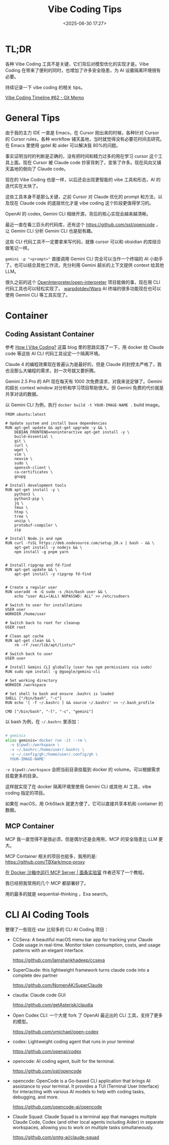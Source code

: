 #+title: Vibe Coding Tips
#+date: <2025-06-30 17:27>
#+description: Vibe Coding 工具本身不是那么关键，之前 Cursor 对 Claude 优化的 prompt 和方法，以及现在 Claude code 的底层的优化才是 vibe coding 这个阶段更值得学习的。
#+filetags: Coding

* TL;DR
各种 Vibe Coding 工具不是关键，它们背后对模型优化的实现才是。Vibe Coding 在带来了便利的同时，也增加了许多安全隐患，为 AI 设置隔离环境很有必要。

持续记录一下 vibe coding 的相关 tips。

[[https://memo.vandee.art/issue/62][Vibe Coding Timeline #62 - Git Memo]]

* General Tips
由于我的主力 IDE 一直是 Emacs，在 Cursor 刚出来的时候，各种针对 Cursor 的 Cursor rules，各种 workflow 铺天盖地，当时就觉得没有必要花时间去研究。在 Emacs 里使用 gptel 和 aider 可以解决我 80%的问题。

事实证明当时的判断是正确的，没有把时间和精力过多的用在学习 cursor 这个工具上面。现在 Cursor 被 Claude code 抄家背刺了，变笨了许多。现在风向又铺天盖地的倒向了 Claude code。

现在的 Vibe Coding 也是一样，以后还会出现更智能的 vibe 工具和形态，AI 的迭代实在太快了。

这些工具本身不是那么关键，之前 Cursor 对 Claude 优化的 prompt 和方法，以及现在 Claude code 的底层优化才是 vibe coding 这个阶段更值得学习的。

OpenAI 的 codex, Gemini CLI 相继开源，背后的核心实现会越来越清晰。

最近一直在看三巨头的代码库，还有这个 https://github.com/sst/opencode ，让 Gemini CLI 分析 Gemini CLI 也是挺有趣。

这些 CLI 代码工具不一定要拿来写代码，就像 cursor 可以和 obsidian 的库结合做笔记一样。

~gemini -p "<prompt>"~ 直接调用 Gemini CLI 完全可以当作一个终端的 AI 小助手了。也可以结合其他工作流，充分利用 Gemini 超长的上下文提供 context 给其他 LLM。

很久之前的这个 [[https://github.com/OpenInterpreter/open-interpreter][OpenInterpreter/open-interpreter]] 项目能做的事，现在用 CLI 代码工具也可以轻松实现了。 [[https://github.com/warpdotdev/Warp][warpdotdev/Warp]] AI 终端的很多功能现在也可以使用 Gemini CLI 等工具实现了。

* Container
** Coding Assistant Container

参考 [[https://xuanwo.io/2025/03-how-i-vibe-coding/][How I Vibe Coding?]] 这篇 blog 里的思路实践了一下，用 docker 给 Claude code 等这些 AI CLI 代码工具设定一个隔离环境。

Claude 4 的编程效果现在普遍认为是最好的，但是 Claude 的封控太严格了，我也没那么大编程的需求，封一次号就又要折腾。

Gemini 2.5 Pro 的 API 现在每天有 1000 次免费请求，对我来说足够了。Gemini 的超长 context window 对分析和学习项目帮助很大。但 Gemini 免费的代价就是共享对话的数据。

以 Gemini CLI 为例，执行 ~docker build -t YOUR-IMAGE-NAME .~ build image。

#+begin_src
FROM ubuntu:latest

# Update system and install base dependencies
RUN apt-get update && apt-get upgrade -y && \
    DEBIAN_FRONTEND=noninteractive apt-get install -y \
    build-essential \
    git \
    curl \
    wget \
    vim \
    neovim \
    sudo \
    openssh-client \
    ca-certificates \
    gnupg

# Install development tools
RUN apt-get install -y \
    python3 \
    python3-pip \
    jq \
    tmux \
    htop \
    tree \
    unzip \
    protobuf-compiler \
    zip

# Install Node.js and npm
RUN curl -fsSL https://deb.nodesource.com/setup_20.x | bash - && \
    apt-get install -y nodejs && \
    npm install -g pnpm yarn


# Install ripgrep and fd-find
RUN apt-get update && \
    apt-get install -y ripgrep fd-find


# Create a regular user
RUN useradd -m -G sudo -s /bin/bash user && \
    echo "user ALL=(ALL) NOPASSWD: ALL" >> /etc/sudoers

# Switch to user for installations
USER user
WORKDIR /home/user

# Switch back to root for cleanup
USER root

# Clean apt cache
RUN apt-get clean && \
    rm -rf /var/lib/apt/lists/*

# Switch back to user
USER user

# Install Gemini CLI globally (user has npm permissions via sudo)
RUN sudo npm install -g @google/gemini-cli

# Set working directory
WORKDIR /workspace

# Set shell to bash and ensure .bashrc is loaded
SHELL ["/bin/bash", "-c"]
RUN echo '[ -f ~/.bashrc ] && source ~/.bashrc' >> ~/.bash_profile

CMD ["/bin/bash", "-l", "-c", "gemini"]
#+end_src

以 bash 为例，在 ~~/.bashrc~ 里添加：

#+begin_src bash

# geminix
alias geminix='docker run -it --rm \
  -v $(pwd):/workspace \
  -v ~/.bashrc:/home/user/.bashrc \
  -v ~/.config/gh:/home/user/.config/gh \
  YOUR-IMAGE-NAME'

#+end_src

~-v $(pwd):/workspace~ 会把当前目录挂载到 docker 的 volume。可以根据需求挂载更多的目录。

这样就实现了在 docker 隔离环境里使用 Gemini CLI 或其他 AI 工具，vibe coding 指定的项目。

如果在 macOS，用 OrbStack 就更方便了，它可以直接共享本机和 container 的数据。

** MCP Container

MCP 我一直觉得不是很必须，但是偶尔还是会用用，MCP 的安全隐患比 LLM 更大。

MCP Container 相关的项目也挺多，我用的是: https://github.com/TBXark/mcp-proxy

[[https://miantiao.me/posts/guide-to-running-mcp-server-in-a-sandbox/][在 Docker 沙箱中运行 MCP Server | 面条实验室]] 作者还写了一个教程。

我已经把我常用的几个 MCP 都部署好了。

用的最多的就是 sequential-thinking ，Exa search。

* CLI AI Coding Tools
整理了一些现在 star 比较多的 CLI AI Coding 项目：

- CCSeva: A beautiful macOS menu bar app for tracking your Claude Code usage in real-time. Monitor token consumption, costs, and usage patterns with an elegant interface.

  https://github.com/Iamshankhadeep/ccseva

- SuperClaude: this lightweight framework turns claude code into a complete dev partner

  https://github.com/NomenAK/SuperClaude

- claudia: Claude code GUI

  https://github.com/getAsterisk/claudia

- Open Codex CLI: 一个大佬 fork 了 OpenAI 最近出的 CLI 工具，支持了更多的模型。

  https://github.com/ymichael/open-codex

- codex: Lightweight coding agent that runs in your terminal

  https://github.com/openai/codex

- opencode: AI coding agent, built for the terminal.

  https://github.com/sst/opencode

- opencode: OpenCode is a Go-based CLI application that brings AI assistance to your terminal. It provides a TUI (Terminal User Interface) for interacting with various AI models to help with coding tasks, debugging, and more.

  https://github.com/opencode-ai/opencode

- Claude Squad: Claude Squad is a terminal app that manages multiple Claude Code, Codex (and other local agents including Aider) in separate workspaces, allowing you to work on multiple tasks simultaneously.

  https://github.com/smtg-ai/claude-squad
